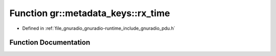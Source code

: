 .. _exhale_function_namespacegr_1_1metadata__keys_1a6841f29a65868ce815c8f40353a0bb97:

Function gr::metadata_keys::rx_time
===================================

- Defined in :ref:`file_gnuradio_gnuradio-runtime_include_gnuradio_pdu.h`


Function Documentation
----------------------


.. doxygenfunction:: gr::metadata_keys::rx_time()
   :project: gnuradio